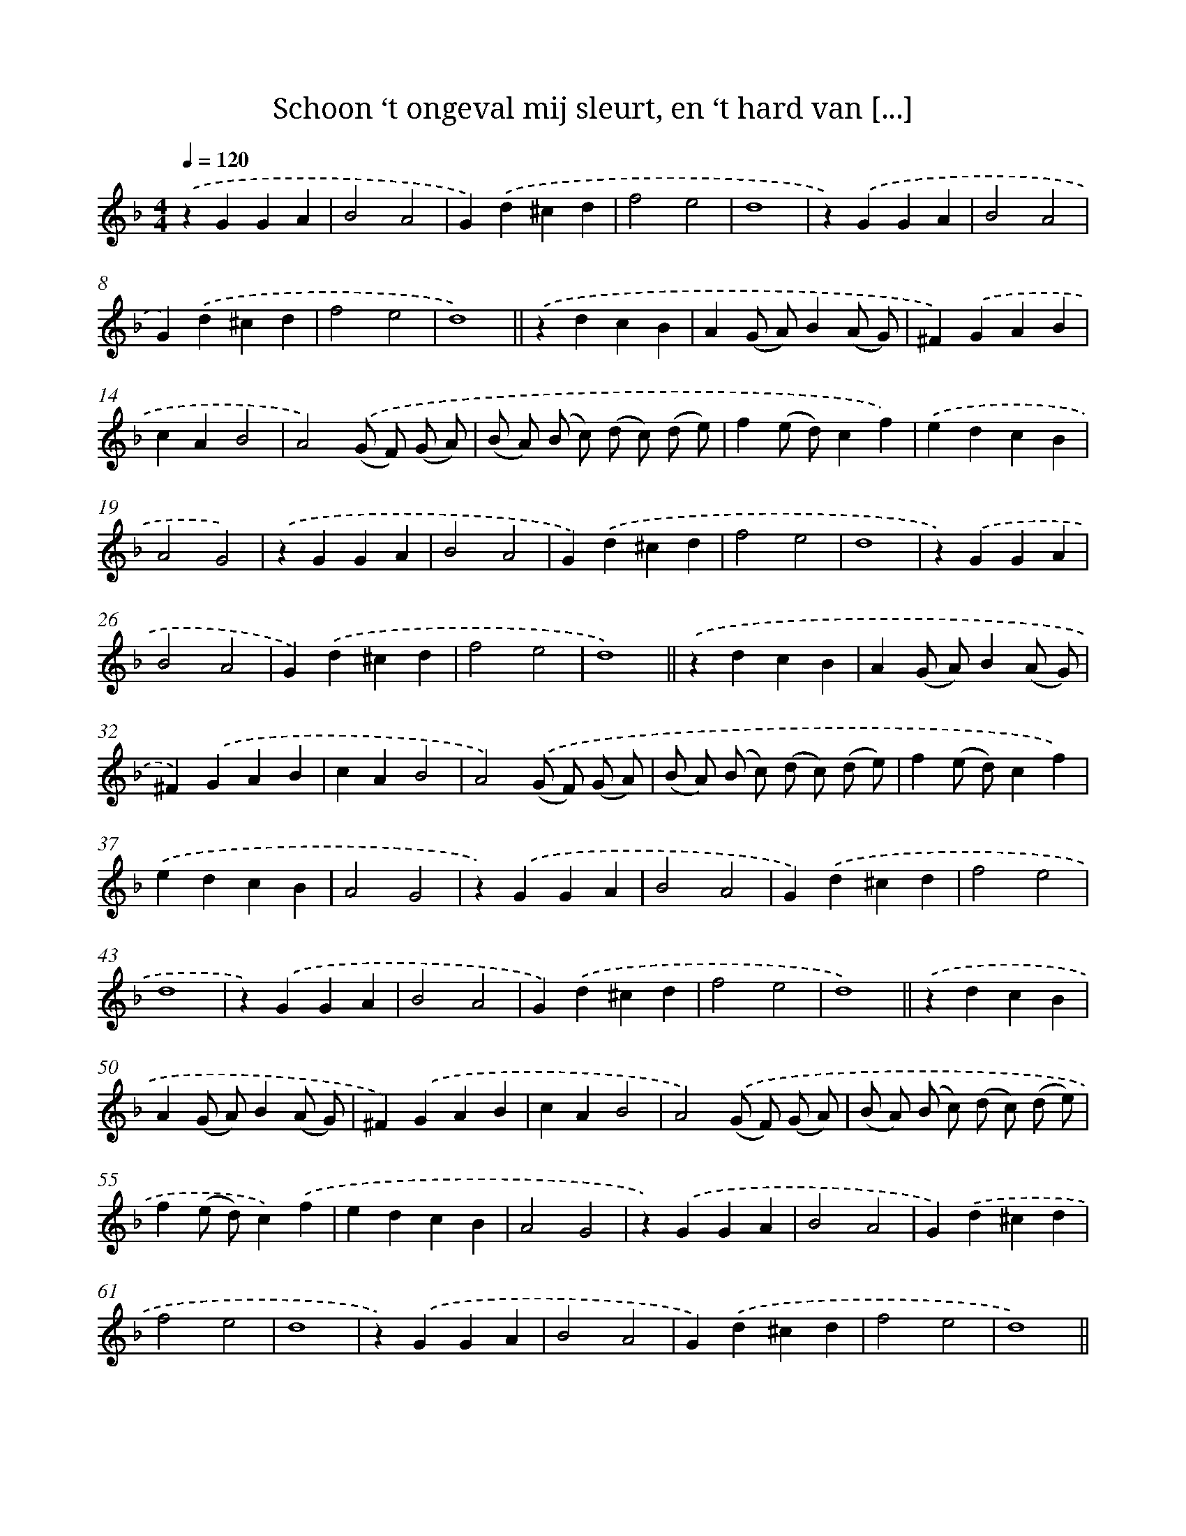 X: 16700
T: Schoon ‘t ongeval mij sleurt, en ‘t hard van [...]
%%abc-version 2.0
%%abcx-abcm2ps-target-version 5.9.1 (29 Sep 2008)
%%abc-creator hum2abc beta
%%abcx-conversion-date 2018/11/01 14:38:06
%%humdrum-veritas 237012297
%%humdrum-veritas-data 1258240880
%%continueall 1
%%barnumbers 0
L: 1/4
M: 4/4
Q: 1/4=120
K: F clef=treble
.('zGGA |
B2A2 |
G).('d^cd |
f2e2 |
d4 |
z).('GGA |
B2A2 |
G).('d^cd |
f2e2 |
d4) ||
.('zdcB [I:setbarnb 12]|
A(G/ A/)B(A/ G/) |
^F).('GAB |
cAB2 |
A2).('(G/ F/) (G/ A/) |
(B/ A/) (B/ c/) (d/ c/) (d/ e/) |
f(e/ d/)cf) |
.('edcB |
A2G2) |
.('zGGA |
B2A2 |
G).('d^cd |
f2e2 |
d4 |
z).('GGA |
B2A2 |
G).('d^cd |
f2e2 |
d4) ||
.('zdcB [I:setbarnb 31]|
A(G/ A/)B(A/ G/) |
^F).('GAB |
cAB2 |
A2).('(G/ F/) (G/ A/) |
(B/ A/) (B/ c/) (d/ c/) (d/ e/) |
f(e/ d/)cf) |
.('edcB |
A2G2 |
z).('GGA |
B2A2 |
G).('d^cd |
f2e2 |
d4 |
z).('GGA |
B2A2 |
G).('d^cd |
f2e2 |
d4) ||
.('zdcB [I:setbarnb 50]|
A(G/ A/)B(A/ G/) |
^F).('GAB |
cAB2 |
A2).('(G/ F/) (G/ A/) |
(B/ A/) (B/ c/) (d/ c/) (d/ e/) |
f(e/ d/)c).('f |
edcB |
A2G2 |
z).('GGA |
B2A2 |
G).('d^cd |
f2e2 |
d4 |
z).('GGA |
B2A2 |
G).('d^cd |
f2e2 |
d4) ||
.('zdcB [I:setbarnb 69]|
A).('(G/ A/)B(A/ G/) |
^F).('GAB |
cAB2 |
A2).('(G/ F/) (G/ A/) |
(B/ A/) (B/ c/) (d/ c/) (d/ e/) |
f(e/ d/)c).('f |
edcB |
A2G2) |]
.('zGGA [I:setbarnb 78]|
B2A2 |
G).('d^cd |
f2e2 |
d4 |
z).('GGA |
B2A2 |
G).('d^cd |
f2e2 |
d4 |
z).('dcB |
A).('(G/ A/)B(A/ G/) |
^F).('GAB |
cAB2 |
A2).('(G/ F/) (G/ A/) |
(B/ A/) (B/ c/) (d/ c/) (d/ e/) |
f(e/ d/)c).('f |
edcB |
A2G2) |]
